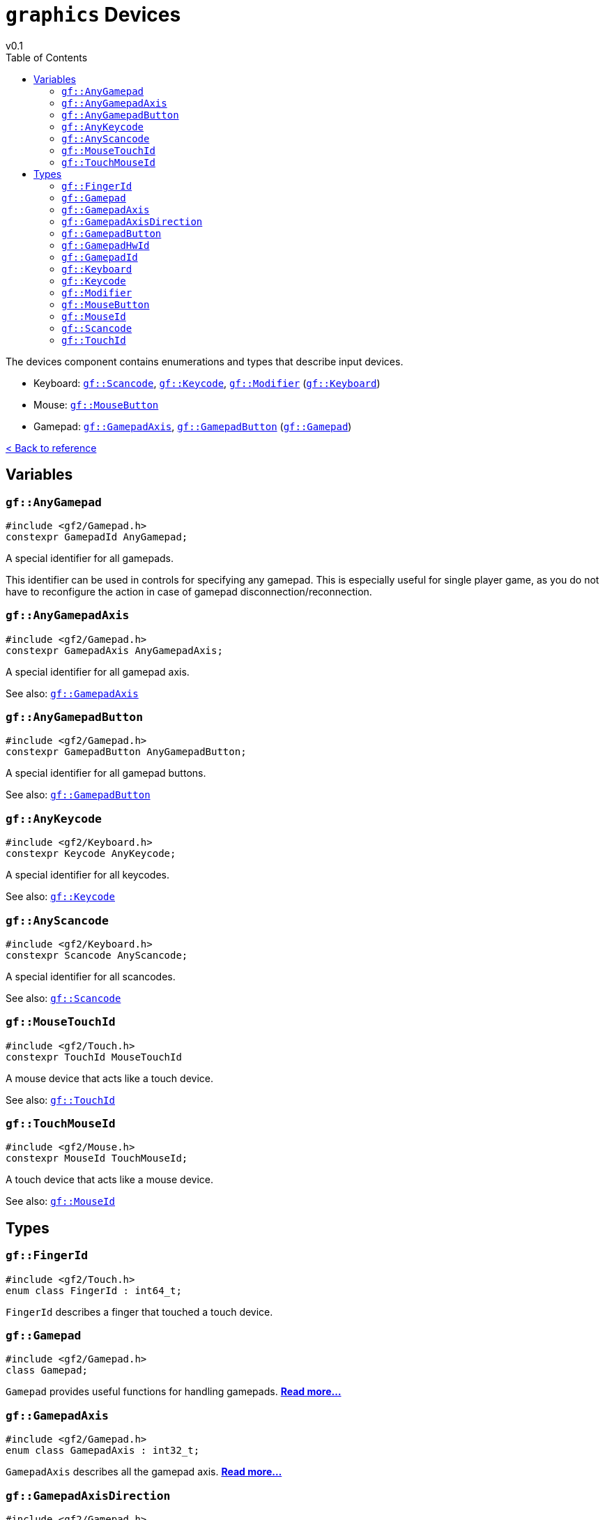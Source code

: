 = `graphics` Devices
v0.1
:toc: right
:toclevels: 3
:homepage: https://gamedevframework.github.io/
:stem: latexmath
:source-highlighter: rouge
:source-language: c++
:rouge-style: thankful_eyes
:sectanchors:
:xrefstyle: full
:nofooter:
:docinfo: shared-head
:icons: font

The devices component contains enumerations and types that describe input devices.

- Keyboard: <<_scancode>>, <<_keycode>>, <<_modifier>> (<<_keyboard>>)
- Mouse: <<_mouse_button>>
- Gamepad: <<_gamepad_axis>>, <<_gamepad_button>> (<<_gamepad>>)

xref:reference.adoc[< Back to reference]

== Variables

[#_any_gamepad]
=== `gf::AnyGamepad`

[source]
----
#include <gf2/Gamepad.h>
constexpr GamepadId AnyGamepad;
----

A special identifier for all gamepads.

This identifier can be used in controls for specifying any gamepad. This is especially useful for single player game, as you do not have to reconfigure the action in case of gamepad disconnection/reconnection.

[#_any_gamepad_axis]
=== `gf::AnyGamepadAxis`

[source]
----
#include <gf2/Gamepad.h>
constexpr GamepadAxis AnyGamepadAxis;
----

A special identifier for all gamepad axis.

See also: <<_gamepad_axis>>

[#_any_gamepad_button]
=== `gf::AnyGamepadButton`

[source]
----
#include <gf2/Gamepad.h>
constexpr GamepadButton AnyGamepadButton;
----

A special identifier for all gamepad buttons.

See also: <<_gamepad_button>>

[#_any_keycode]
=== `gf::AnyKeycode`

[source]
----
#include <gf2/Keyboard.h>
constexpr Keycode AnyKeycode;
----

A special identifier for all keycodes.

See also: <<_keycode>>

[#_any_scancode]
=== `gf::AnyScancode`

[source]
----
#include <gf2/Keyboard.h>
constexpr Scancode AnyScancode;
----

A special identifier for all scancodes.

See also: <<_scancode>>

[#_mouse_touch_id]
=== `gf::MouseTouchId`

[source]
----
#include <gf2/Touch.h>
constexpr TouchId MouseTouchId
----

A mouse device that acts like a touch device.

See also: <<_touch_id>>

[#_touch_mouse_id]
=== `gf::TouchMouseId`

[source]
----
#include <gf2/Mouse.h>
constexpr MouseId TouchMouseId;
----

A touch device that acts like a mouse device.

See also: <<_mouse_id>>

== Types

[#_finger_id]
=== `gf::FingerId`

[source]
----
#include <gf2/Touch.h>
enum class FingerId : int64_t;
----

`FingerId` describes a finger that touched a touch device.

[#_gamepad]
=== `gf::Gamepad`

[source]
----
#include <gf2/Gamepad.h>
class Gamepad;
----

`Gamepad` provides useful functions for handling gamepads. xref:Gamepad.adoc[*Read more...*]

[#_gamepad_axis]
=== `gf::GamepadAxis`

[source]
----
#include <gf2/Gamepad.h>
enum class GamepadAxis : int32_t;
----

`GamepadAxis` describes all the gamepad axis. xref:GamepadAxis.adoc[*Read more...*]

[#_gamepad_axis_direction]
=== `gf::GamepadAxisDirection`

[source]
----
#include <gf2/Gamepad.h>
enum class GamepadAxisDirection : uint32_t;
----

`GamepadAxisDirection` describes a gamepad axis direction.

The positive direction is right with a X axis and down with a Y axis. For triggers, there is only a positive direction.

.Enumerators for `gf::GamepadAxisDirection`
[cols="1,1"]
|===
| Value | Description

| `gf::GamepadAxisDirection::Positive`
| Positive direction of the axis.

| `gf::GamepadAxisDirection::Negative`
| Negative direction of the axis.
|===

See also: <<_gamepad_axis>>

[#_gamepad_button]
=== `gf::GamepadButton`

[source]
----
#include <gf2/Gamepad.h>
enum class GamepadButton : int32_t;
----

`GamepadButton` describes all the gamepad buttons. xref:GamepadButton.adoc[*Read more...*]

[#_gamepad_hw_id]
=== `gf::GamepadHwId`

[source]
----
#include <gf2/Gamepad.h>
enum class GamepadHwId : int;
----

`GamepadHwId` is a gamepad hardware identifier. This identifier is given when a gamepad has just been connected. It must be transformed in a <<_gamepad_id>> with xref:Gamepad.adoc[`Gamepad::open`].

See also: <<_gamepad_id>>

[#_gamepad_id]
=== `gf::GamepadId`

[source]
----
#include <gf2/Gamepad.h>
enum class GamepadId : int32_t;
----

`GamepadId` is a gamepad identifier. This identifier is the representation of a connected gamepad that has been opened with xref:Gamepad.adoc[`Gamepad::open`]. It is used in the subsequent events related to this gamepad.

See also: <<_gamepad_hw_id>>

[#_keyboard]
=== `gf::Keyboard`

[source]
----
#include <gf2/Keyboard.h>
struct Keyboard;
----

`Keyboard` provides useful functions for handling keyboards. xref:Keyboard.adoc[*Read more...*]

See also: <<_scancode>>, <<_keycode>>

[#_keycode]
=== `gf::Keycode`

[source]
----
#include <gf2/Keyboard.h>
enum class Keycode : uint32_t;
----

`Keycode` describes all the logical keyboard buttons. xref:Keycode.adoc[*Read more...*]

See also: <<_scancode>>, <<_keyboard>>

[#_modifier]
=== `gf::Modifier`

[source]
----
#include <gf2/Keyboard.h>
enum class Modifiers : uint32_t;
----

A modifier key is a special key that can be used in combinaison with another key. xref:Modifier.adoc[*Read more...*]

[#_mouse_button]
=== `gf::MouseButton`

[source]
----
#include <gf2/Mouse.h>
enum class MouseButton : uint32_t;
----

`MouseButton` describes all the mouse buttons. xref:MouseButton.adoc[*Read more...*]

[#_mouse_id]
=== `gf::MouseId`

[source]
----
#include <gf2/Mouse.h>
enum class MouseId : uint32_t;
----

`MouseId` is the identifier of a mouse device.

See also: <<_touch_mouse_id>>

[#_scancode]
=== `gf::Scancode`

[source]
----
#include <gf2/Keyboard.h>
enum class Scancode : uint32_t;
----

`Scancode` describes all the physical keyboard buttons. xref:Scancode.adoc[*Read more...*]

See also: <<_keycode>>, <<_keyboard>>

[#_touch_id]
=== `gf::TouchId`

[source]
----
#include <gf2/Touch.h>
enum class TouchId : int64_t;
----

`TouchId` is the identifier of a touch device.

See also: <<_mouse_touch_id>>
